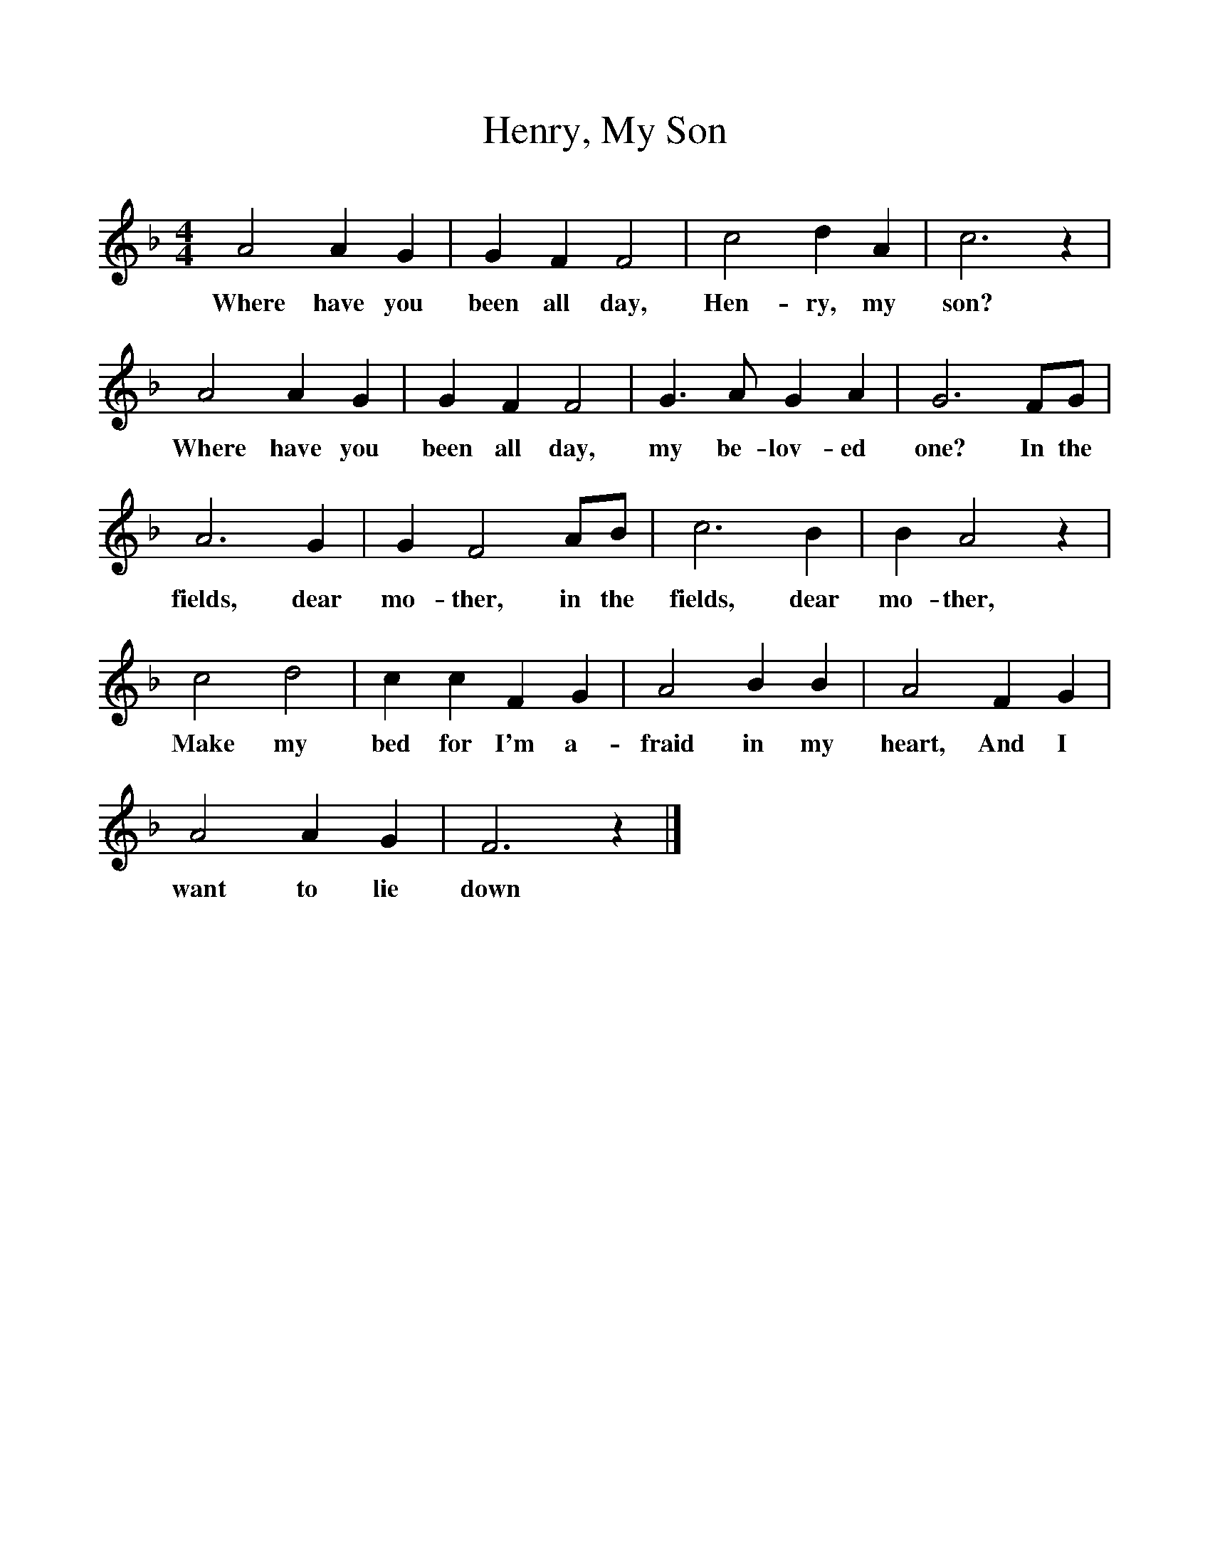 %%scale 1
X:1
T:Henry, My Son
B:Garners Gay, EFDS Publications, 1968
S:Mrs Holden, Worcestershire
Z:Fred Hamer
M:4/4
L:1/8
F:http://www.folkinfo.org/songs
K:F
A4 A2 G2 |G2 F2 F4 |c4 d2 A2 |c6 z2 |
w:Where have you been all day, Hen-ry, my son? 
A4 A2 G2 |G2 F2 F4 |G3 A G2 A2 |G6 FG |
w:Where have you been all day, my be-lov-ed one? In the 
A6 G2 |G2 F4 AB |c6 B2 |B2 A4 z2 |
w:fields, dear mo-ther, in the fields, dear mo-ther, 
c4 d4 |c2 c2 F2 G2 |A4 B2 B2 |A4 F2 G2 |
w:Make my bed for I'm a-fraid in my heart, And I 
A4 A2 G2 |F6 z2 |]
w:want to lie down